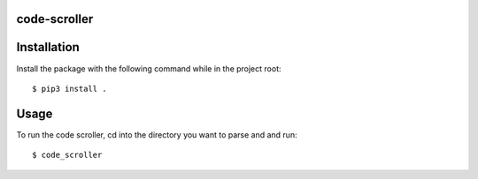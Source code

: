 code-scroller
-------------
Installation
------------
Install the package with the following command while in the project root:
::

  $ pip3 install .

Usage
-----
To run the code scroller, cd into the directory you want to parse and and run:
::

  $ code_scroller
